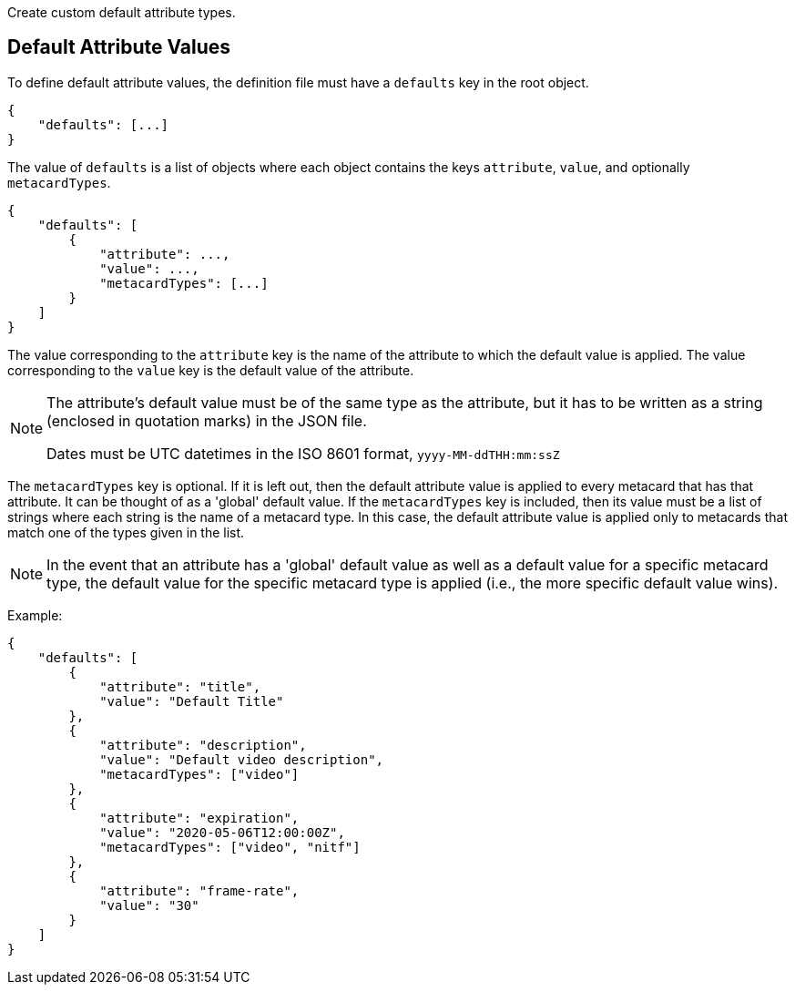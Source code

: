 :title: Developing Default Attribute Types
:type: developingComponent
:status: published
:link: {developing-prefix}metacard_groomer
:summary: Creating a custom Default attribute type.
:order: 04

Create custom default attribute types.

== Default Attribute Values

(((Default Attribute Values)))
To define default attribute values, the definition file must have a `defaults` key in the root object.

[source,json]
----
{
    "defaults": [...]
}
----

The value of `defaults` is a list of objects where each object contains the keys `attribute`, `value`, and optionally `metacardTypes`.

[source,json]
----
{
    "defaults": [
        {
            "attribute": ...,
            "value": ...,
            "metacardTypes": [...]
        }
    ]
}
----

The value corresponding to the `attribute` key is the name of the attribute to which the default value is applied. The value corresponding to the `value` key is the default value of the attribute.

[NOTE]
====
The attribute's default value must be of the same type as the attribute, but it has to be written as a string (enclosed in quotation marks) in the JSON file.

Dates must be UTC datetimes in the ISO 8601 format, `yyyy-MM-ddTHH:mm:ssZ`
====

The `metacardTypes` key is optional. If it is left out, then the default attribute value is applied to every metacard that has that attribute. It can be thought of as a 'global' default value. If the `metacardTypes` key is included, then its value must be a list of strings where each string is the name of a metacard type. In this case, the default attribute value is applied only to metacards that match one of the types given in the list.

[NOTE]
====
In the event that an attribute has a 'global' default value as well as a default value for a specific metacard type, the default value for the specific metacard
type is applied (i.e., the more specific default value wins).
====

Example:
[source,json]
----
{
    "defaults": [
        {
            "attribute": "title",
            "value": "Default Title"
        },
        {
            "attribute": "description",
            "value": "Default video description",
            "metacardTypes": ["video"]
        },
        {
            "attribute": "expiration",
            "value": "2020-05-06T12:00:00Z",
            "metacardTypes": ["video", "nitf"]
        },
        {
            "attribute": "frame-rate",
            "value": "30"
        }
    ]
}
----
